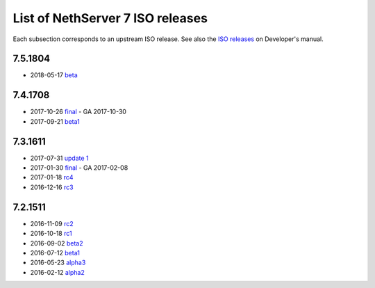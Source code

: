 .. _nscom-releases-section:

List of NethServer 7 ISO releases
=================================

Each subsection corresponds to an upstream ISO release. 
See also the `ISO releases`_ on Developer's manual.

.. _ISO releases: http://docs.nethserver.org/projects/nethserver-devel/en/v7/development_process.html#iso-releases-section

7.5.1804
--------

* 2018-05-17 `beta <beta_75>`_

.. _beta_75: https://github.com/NethServer/dev/issues?page=6&q=is%3Aissue+is%3Aclosed+closed%3A2017-09-21..2018-05-17&utf8=%E2%9C%93

7.4.1708
--------

* 2017-10-26 `final <final_74_>`_ - GA 2017-10-30

* 2017-09-21 `beta1 <beta1_74_>`_

.. _final_74: https://github.com/NethServer/dev/issues?utf8=%E2%9C%93&q=is%3Aissue%20is%3Aclosed%20milestone%3Av7%20closed%3A2017-09-21..2017-10-26
.. _beta1_74: https://github.com/NethServer/dev/issues?utf8=%E2%9C%93&q=is%3Aissue%20is%3Aclosed%20milestone%3Av7%20closed%3A2017-07-31..2017-09-21

7.3.1611
--------

* 2017-07-31 `update 1 <update1_73_>`_

* 2017-01-30 `final <final_73_>`_ - GA 2017-02-08

* 2017-01-18 `rc4 <rc4_73_>`_

* 2016-12-16 `rc3 <rc3_73_>`_

.. _update1_73: https://github.com/NethServer/dev/issues?utf8=%E2%9C%93&q=is%3Aissue%20is%3Aclosed%20milestone%3Av7%20closed%3A2017-01-30..2017-07-31
.. _final_73: https://github.com/NethServer/dev/issues?utf8=%E2%9C%93&q=is%3Aissue%20is%3Aclosed%20milestone%3Av7%20closed%3A2017-01-17T00%3A00%3A00Z..2017-01-30%20
.. _rc4_73: https://github.com/NethServer/dev/issues?utf8=%E2%9C%93&q=is%3Aissue%20is%3Aclosed%20milestone%3Av7%20closed%3A2016-12-16T10%3A40%3A00Z..2017-01-18T11%3A40%3A00Z
.. _rc3_73: https://github.com/NethServer/dev/issues?utf8=%E2%9C%93&q=is%3Aissue%20is%3Aclosed%20milestone%3Av7%20closed%3A2016-11-10T14%3A40%3A00Z..2016-12-16T10%3A40%3A00Z

7.2.1511
--------

* 2016-11-09 `rc2`_

* 2016-10-18 `rc1`_

* 2016-09-02 `beta2`_

* 2016-07-12 `beta1`_

* 2016-05-23 `alpha3`_

* 2016-02-12 `alpha2`_

.. _rc2: https://github.com/NethServer/dev/issues?utf8=%E2%9C%93&q=is%3Aissue%20is%3Aclosed%20milestone%3Av7%20closed%3A2016-10-18T13%3A22%3A00Z..2016-11-09T14%3A40%3A00Z
.. _rc1: https://github.com/NethServer/dev/issues?q=is%3Aissue+is%3Aclosed+milestone%3Av7+closed%3A%3C2016-10-18T13%3A22%3A00Z&utf8=%E2%9C%93
.. _beta2: https://github.com/NethServer/dev/issues?utf8=%E2%9C%93&q=is%3Aissue%20is%3Aclosed%20milestone%3Av7-beta2
.. _beta1: https://github.com/NethServer/dev/issues?utf8=%E2%9C%93&q=is%3Aissue%20is%3Aclosed%20milestone%3Av7-beta1
.. _alpha3: https://github.com/NethServer/dev/issues?utf8=%E2%9C%93&q=is%3Aissue%20is%3Aclosed%20milestone%3Av7-alpha3
.. _alpha2: https://github.com/NethServer/dev/issues?utf8=%E2%9C%93&q=is%3Aissue%20is%3Aclosed%20milestone%3Av7-alpha2
